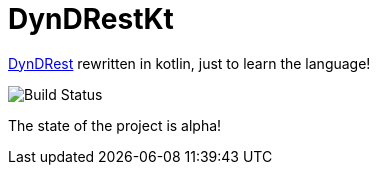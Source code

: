 = DynDRestKt

https://github.com/th-schwarz/DynDRest[DynDRest] rewritten in kotlin, just to learn the language!

image:https://github.com/th-schwarz/DynDRestKt/actions/workflows/maven.yml/badge.svg[Build Status]

The state of the project is alpha!
